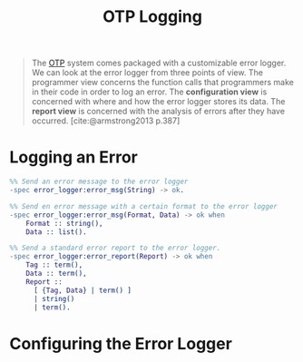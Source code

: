 :PROPERTIES:
:ID:       b9d1f9ae-ba8a-4290-b86a-ff8c812de23a
:END:
#+title: OTP Logging
#+filetags: :elixir: :erlang: :otp:

#+begin_quote
The [[id:6ed3a191-0128-453e-b0b6-37c48593a6f0][OTP]] system comes packaged with a customizable error logger. We can look at
the error logger from three points of view. The programmer view concerns the
function calls that programmers make in their code in order to log an error. The
*configuration view* is concerned with where and how the error logger stores its
data. The *report view* is concerned with the analysis of errors after they have
occurred. [cite:@armstrong2013 p.387]
#+end_quote

* Logging an Error

#+begin_src erlang
  %% Send an error message to the error logger
  -spec error_logger:error_msg(String) -> ok.

  %% Send en error message with a certain format to the error logger
  -spec error_logger:error_msg(Format, Data) -> ok when
      Format :: string(),
      Data :: list().

  %% Send a standard error report to the error logger.
  -spec error_logger:error_report(Report) -> ok when
      Tag :: term(),
      Data :: term(),
      Report :: 
        [ {Tag, Data} | term() ]
        | string()
        | term().
#+end_src

* Configuring the Error Logger

